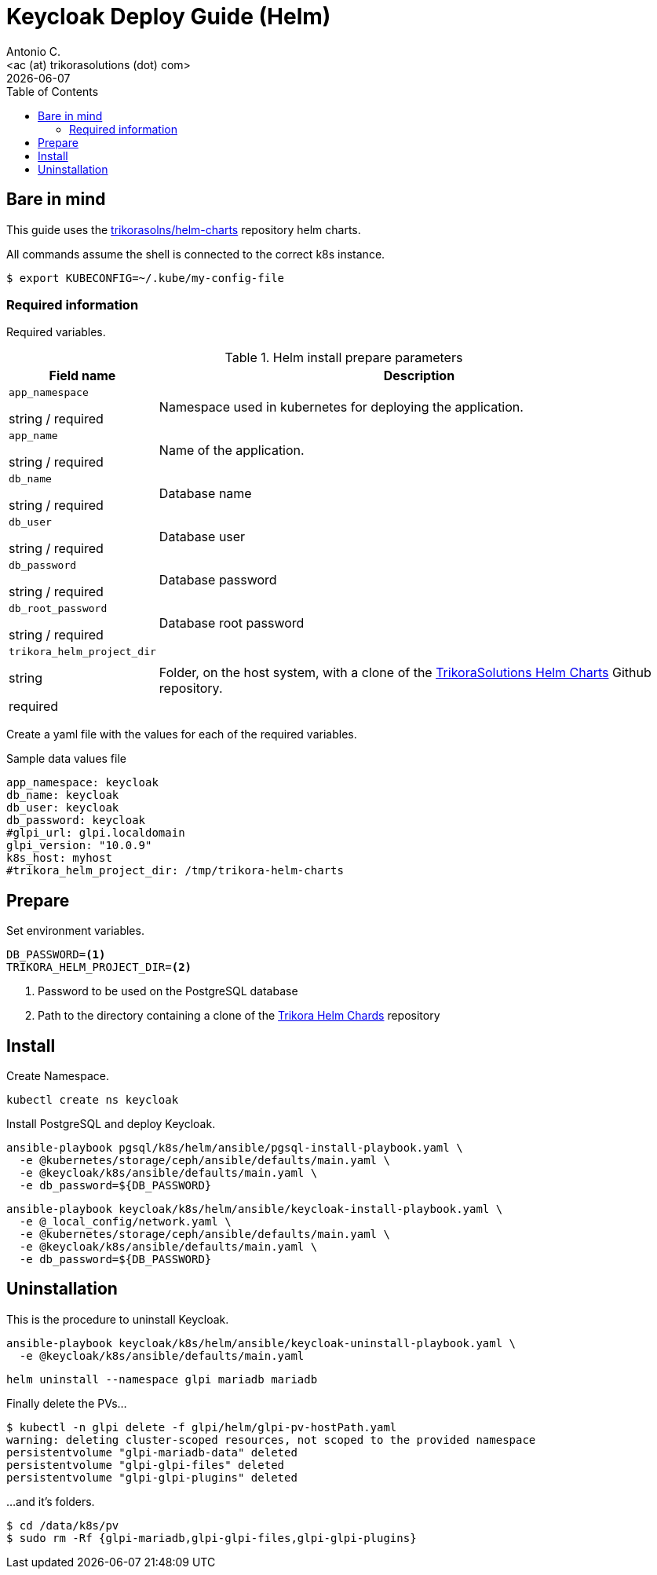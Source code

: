 = Keycloak Deploy Guide (Helm)
:author:    Antonio C.
:email:     <ac (at) trikorasolutions (dot) com>
:Date:      2022/05/02
:revdate: {docdate}
:toc:       left
:toc-title: Table of Contents
:icons: font
:description: This section describes the GLPI deployment procedure.

== Bare in mind

This guide uses the https://github.com/trikorasolns/helm-charts[trikorasolns/helm-charts] repository helm charts.

All commands assume the shell is connected to the correct k8s instance.

[source,bash]
----
$ export KUBECONFIG=~/.kube/my-config-file
----


=== Required information

Required variables.

.Helm install prepare parameters
[cols="20%,80%"]
|===
|Field name |Description

| `app_namespace`

[.fuchsia]#string# / [.red]#required# 

a| Namespace used in kubernetes for deploying the application.

| `app_name`

[.fuchsia]#string# / [.red]#required# 

a| Name of the application.

| `db_name`

[.fuchsia]#string# / [.red]#required# 

a| Database name

| `db_user`

[.fuchsia]#string# / [.red]#required# 

a| Database user

| `db_password`

[.fuchsia]#string# / [.red]#required# 

a| Database password

| `db_root_password`

[.fuchsia]#string# / [.red]#required# 

a| Database root password

| `trikora_helm_project_dir`

[.fuchsia]#string#

[.red]#required# 

a| Folder, on the host system, with a clone of the link:https://github.com/trikorasolns/helm-charts[TrikoraSolutions Helm Charts] Github repository.

|===

Create a yaml file with the values for each of the required variables.

.Sample data values file
[source,yaml]
----
app_namespace: keycloak
db_name: keycloak
db_user: keycloak
db_password: keycloak
#glpi_url: glpi.localdomain
glpi_version: "10.0.9"
k8s_host: myhost
#trikora_helm_project_dir: /tmp/trikora-helm-charts
----

== Prepare

Set environment variables.

[source,bash]
----
DB_PASSWORD=<1>
TRIKORA_HELM_PROJECT_DIR=<2>
----
<1> Password to be used on the PostgreSQL database
<2> Path to the directory containing a clone of the 
 link:https://github.com/trikorasolns/helm-charts[Trikora Helm Chards] 
 repository

== Install

Create Namespace.

[source,bash]
----
kubectl create ns keycloak
----

Install PostgreSQL and deploy Keycloak.

[source,bash]
----
ansible-playbook pgsql/k8s/helm/ansible/pgsql-install-playbook.yaml \
  -e @kubernetes/storage/ceph/ansible/defaults/main.yaml \
  -e @keycloak/k8s/ansible/defaults/main.yaml \
  -e db_password=${DB_PASSWORD}
----

[source,bash]
----
ansible-playbook keycloak/k8s/helm/ansible/keycloak-install-playbook.yaml \
  -e @_local_config/network.yaml \
  -e @kubernetes/storage/ceph/ansible/defaults/main.yaml \
  -e @keycloak/k8s/ansible/defaults/main.yaml \
  -e db_password=${DB_PASSWORD}
----


== Uninstallation

This is the procedure to uninstall Keycloak.

[source,bash]
----
ansible-playbook keycloak/k8s/helm/ansible/keycloak-uninstall-playbook.yaml \
  -e @keycloak/k8s/ansible/defaults/main.yaml
----

[source,bash]
----
helm uninstall --namespace glpi mariadb mariadb
----

Finally delete the PVs...

[source,bash]
----
$ kubectl -n glpi delete -f glpi/helm/glpi-pv-hostPath.yaml
warning: deleting cluster-scoped resources, not scoped to the provided namespace
persistentvolume "glpi-mariadb-data" deleted
persistentvolume "glpi-glpi-files" deleted
persistentvolume "glpi-glpi-plugins" deleted
----

...and it's folders.

[source,bash]
----
$ cd /data/k8s/pv
$ sudo rm -Rf {glpi-mariadb,glpi-glpi-files,glpi-glpi-plugins}
----
